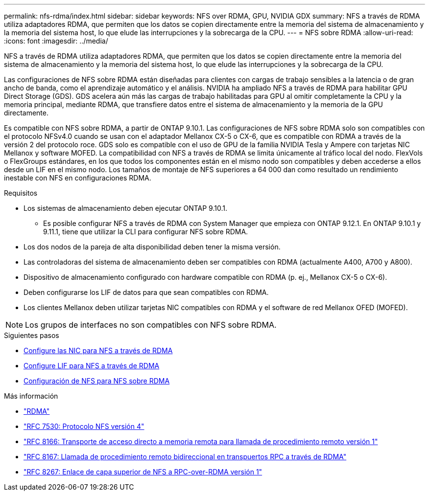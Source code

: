 ---
permalink: nfs-rdma/index.html 
sidebar: sidebar 
keywords: NFS over RDMA, GPU, NVIDIA GDX 
summary: NFS a través de RDMA utiliza adaptadores RDMA, que permiten que los datos se copien directamente entre la memoria del sistema de almacenamiento y la memoria del sistema host, lo que elude las interrupciones y la sobrecarga de la CPU. 
---
= NFS sobre RDMA
:allow-uri-read: 
:icons: font
:imagesdir: ../media/


[role="lead"]
NFS a través de RDMA utiliza adaptadores RDMA, que permiten que los datos se copien directamente entre la memoria del sistema de almacenamiento y la memoria del sistema host, lo que elude las interrupciones y la sobrecarga de la CPU.

Las configuraciones de NFS sobre RDMA están diseñadas para clientes con cargas de trabajo sensibles a la latencia o de gran ancho de banda, como el aprendizaje automático y el análisis. NVIDIA ha ampliado NFS a través de RDMA para habilitar GPU Direct Storage (GDS). GDS acelera aún más las cargas de trabajo habilitadas para GPU al omitir completamente la CPU y la memoria principal, mediante RDMA, que transfiere datos entre el sistema de almacenamiento y la memoria de la GPU directamente.

Es compatible con NFS sobre RDMA, a partir de ONTAP 9.10.1. Las configuraciones de NFS sobre RDMA solo son compatibles con el protocolo NFSv4.0 cuando se usan con el adaptador Mellanox CX-5 o CX-6, que es compatible con RDMA a través de la versión 2 del protocolo roce. GDS solo es compatible con el uso de GPU de la familia NVIDIA Tesla y Ampere con tarjetas NIC Mellanox y software MOFED. La compatibilidad con NFS a través de RDMA se limita únicamente al tráfico local del nodo. FlexVols o FlexGroups estándares, en los que todos los componentes están en el mismo nodo son compatibles y deben accederse a ellos desde un LIF en el mismo nodo. Los tamaños de montaje de NFS superiores a 64 000 dan como resultado un rendimiento inestable con NFS en configuraciones RDMA.

.Requisitos
* Los sistemas de almacenamiento deben ejecutar ONTAP 9.10.1.
+
** Es posible configurar NFS a través de RDMA con System Manager que empieza con ONTAP 9.12.1. En ONTAP 9.10.1 y 9.11.1, tiene que utilizar la CLI para configurar NFS sobre RDMA.


* Los dos nodos de la pareja de alta disponibilidad deben tener la misma versión.
* Las controladoras del sistema de almacenamiento deben ser compatibles con RDMA (actualmente A400, A700 y A800).
* Dispositivo de almacenamiento configurado con hardware compatible con RDMA (p. ej., Mellanox CX-5 o CX-6).
* Deben configurarse los LIF de datos para que sean compatibles con RDMA.
* Los clientes Mellanox deben utilizar tarjetas NIC compatibles con RDMA y el software de red Mellanox OFED (MOFED).



NOTE: Los grupos de interfaces no son compatibles con NFS sobre RDMA.

.Siguientes pasos
* xref:./configure-nics-task.adoc[Configure las NIC para NFS a través de RDMA]
* xref:./configure-lifs-task.adoc[Configure LIF para NFS a través de RDMA]
* xref:./configure-nfs-task.adoc[Configuración de NFS para NFS sobre RDMA]


.Más información
* link:../concepts/rdma-concept["RDMA"]
* link:https://datatracker.ietf.org/doc/html/rfc7530["RFC 7530: Protocolo NFS versión 4"]
* link:https://datatracker.ietf.org/doc/html/rfc8166["RFC 8166: Transporte de acceso directo a memoria remota para llamada de procedimiento remoto versión 1"]
* link:https://datatracker.ietf.org/doc/html/rfc8167["RFC 8167: Llamada de procedimiento remoto bidireccional en transpuertos RPC a través de RDMA"]
* link:https://datatracker.ietf.org/doc/html/rfc8267["RFC 8267: Enlace de capa superior de NFS a RPC-over-RDMA versión 1"]

